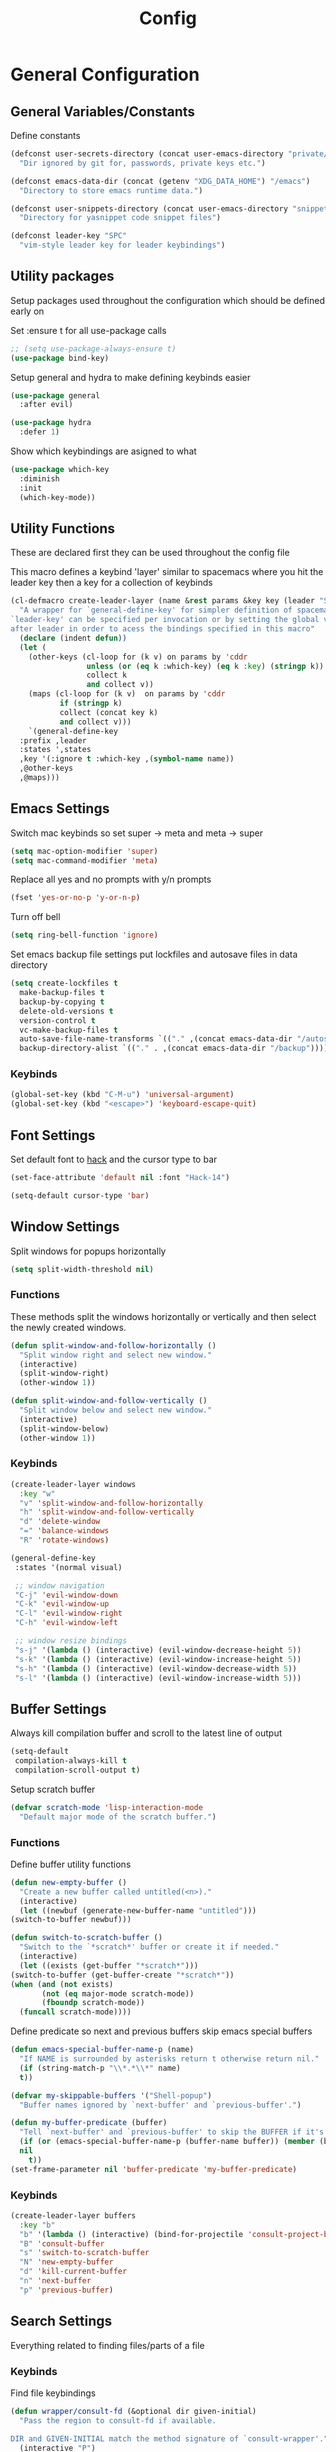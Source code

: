 :DOC:
#+PROPERTY: header-args:emacs-lisp :lexical t :tangle config.el
:END:
#+TITLE: Config

* General Configuration
** General Variables/Constants
Define constants
#+BEGIN_SRC emacs-lisp
  (defconst user-secrets-directory (concat user-emacs-directory "private/")
    "Dir ignored by git for, passwords, private keys etc.")

  (defconst emacs-data-dir (concat (getenv "XDG_DATA_HOME") "/emacs")
    "Directory to store emacs runtime data.")

  (defconst user-snippets-directory (concat user-emacs-directory "snippets/")
    "Directory for yasnippet code snippet files")

  (defconst leader-key "SPC"
    "vim-style leader key for leader keybindings")
#+END_SRC

** Utility packages
Setup packages used throughout the configuration which should be defined early on

Set :ensure t for all use-package calls
#+BEGIN_SRC emacs-lisp
  ;; (setq use-package-always-ensure t)
  (use-package bind-key)
#+END_SRC

Setup general and hydra to make defining keybinds easier
#+BEGIN_SRC emacs-lisp
  (use-package general
    :after evil)

  (use-package hydra
    :defer 1)
#+END_SRC

Show which keybindings are asigned to what
#+BEGIN_SRC emacs-lisp
(use-package which-key
  :diminish
  :init
  (which-key-mode))
#+END_SRC

** Utility Functions
These are declared first they can be used throughout the config file

This macro defines a keybind 'layer' similar to spacemacs where you hit the leader key then a key for
a collection of keybinds
#+BEGIN_SRC emacs-lisp
  (cl-defmacro create-leader-layer (name &rest params &key key (leader "SPC") (states '(normal)) &allow-other-keys)
    "A wrapper for `general-define-key' for simpler definition of spacemacs-style layer keybindings using `leader-key' `key' to acces a group of keybindings
  `leader-key' can be specified per invocation or by setting the global variable with the same name. a required input is `key' which specified which key comes
  after leader in order to acess the bindings specified in this macro"
    (declare (indent defun))
    (let (
	  (other-keys (cl-loop for (k v) on params by 'cddr
			       unless (or (eq k :which-key) (eq k :key) (stringp k))
			       collect k
			       and collect v))
	  (maps (cl-loop for (k v)  on params by 'cddr
			 if (stringp k)
			 collect (concat key k)
			 and collect v)))
      `(general-define-key
	:prefix ,leader
	:states ',states
	,key '(:ignore t :which-key ,(symbol-name name))
	,@other-keys
	,@maps)))
#+END_SRC
** Emacs Settings
Switch mac keybinds so set super -> meta and meta -> super
#+BEGIN_SRC emacs-lisp
  (setq mac-option-modifier 'super)
  (setq mac-command-modifier 'meta)
#+END_SRC

Replace all yes and no prompts with y/n prompts
#+BEGIN_SRC emacs-lisp
(fset 'yes-or-no-p 'y-or-n-p)
#+END_SRC

Turn off bell
#+BEGIN_SRC emacs-lisp
  (setq ring-bell-function 'ignore)
#+END_SRC

Set emacs backup file settings put lockfiles and autosave files in data directory
#+BEGIN_SRC emacs-lisp
  (setq create-lockfiles t
	make-backup-files t
	backup-by-copying t
	delete-old-versions t
	version-control t
	vc-make-backup-files t
	auto-save-file-name-transforms `(("." ,(concat emacs-data-dir "/autosaves") t))
	backup-directory-alist `(("." . ,(concat emacs-data-dir "/backup"))))
#+END_SRC
*** Keybinds
#+BEGIN_SRC emacs-lisp
  (global-set-key (kbd "C-M-u") 'universal-argument)
  (global-set-key (kbd "<escape>") 'keyboard-escape-quit)
#+END_SRC
** Font Settings
Set default font to [[https://sourcefoundry.org/hack/][hack]] and the cursor type to bar
#+BEGIN_SRC emacs-lisp
  (set-face-attribute 'default nil :font "Hack-14")

  (setq-default cursor-type 'bar)
#+END_SRC
** Window Settings
Split windows for popups horizontally
#+BEGIN_SRC emacs-lisp
(setq split-width-threshold nil)
#+END_SRC
*** Functions
These methods split the windows horizontally or vertically and then select the newly created windows.
#+BEGIN_SRC emacs-lisp
  (defun split-window-and-follow-horizontally ()
    "Split window right and select new window."
    (interactive)
    (split-window-right)
    (other-window 1))

  (defun split-window-and-follow-vertically ()
    "Split window below and select new window."
    (interactive)
    (split-window-below)
    (other-window 1))
#+END_SRC

*** Keybinds
#+BEGIN_SRC emacs-lisp
  (create-leader-layer windows
    :key "w"
    "v" 'split-window-and-follow-horizontally
    "h" 'split-window-and-follow-vertically
    "d" 'delete-window
    "=" 'balance-windows
    "R" 'rotate-windows)

  (general-define-key
   :states '(normal visual)

   ;; window navigation
   "C-j" 'evil-window-down
   "C-k" 'evil-window-up
   "C-l" 'evil-window-right
   "C-h" 'evil-window-left

   ;; window resize bindings
   "s-j" '(lambda () (interactive) (evil-window-decrease-height 5))
   "s-k" '(lambda () (interactive) (evil-window-increase-height 5))
   "s-h" '(lambda () (interactive) (evil-window-decrease-width 5))
   "s-l" '(lambda () (interactive) (evil-window-increase-width 5)))
#+END_SRC
** Buffer Settings
Always kill compilation buffer and scroll to the latest line of output
#+BEGIN_SRC emacs-lisp
  (setq-default
   compilation-always-kill t
   compilation-scroll-output t)
#+END_SRC

Setup scratch buffer
#+BEGIN_SRC emacs-lisp
  (defvar scratch-mode 'lisp-interaction-mode
    "Default major mode of the scratch buffer.")
#+END_SRC
*** Functions
Define buffer utility functions
#+BEGIN_SRC emacs-lisp
    (defun new-empty-buffer ()
      "Create a new buffer called untitled(<n>)."
      (interactive)
      (let ((newbuf (generate-new-buffer-name "untitled")))
	(switch-to-buffer newbuf)))

    (defun switch-to-scratch-buffer ()
      "Switch to the `*scratch*' buffer or create it if needed."
      (interactive)
      (let ((exists (get-buffer "*scratch*")))
	(switch-to-buffer (get-buffer-create "*scratch*"))
	(when (and (not exists)
		   (not (eq major-mode scratch-mode))
		   (fboundp scratch-mode))
	  (funcall scratch-mode))))
#+END_SRC

Define predicate so next and previous buffers skip emacs special buffers
#+BEGIN_SRC emacs-lisp
  (defun emacs-special-buffer-name-p (name)
    "If NAME is surrounded by asterisks return t otherwise return nil."
    (if (string-match-p "\\*.*\\*" name)
	t))

  (defvar my-skippable-buffers '("Shell-popup")
    "Buffer names ignored by `next-buffer' and `previous-buffer'.")

  (defun my-buffer-predicate (buffer)
    "Tell `next-buffer' and `previous-buffer' to skip the BUFFER if it's name is listed in `my-skippable-buffers' or is an EMACS special buffer."
    (if (or (emacs-special-buffer-name-p (buffer-name buffer)) (member (buffer-name buffer) my-skippable-buffers))
	nil
      t))
  (set-frame-parameter nil 'buffer-predicate 'my-buffer-predicate)
#+END_SRC
*** Keybinds
#+BEGIN_SRC emacs-lisp
  (create-leader-layer buffers
    :key "b"
    "b" '(lambda () (interactive) (bind-for-projectile 'consult-project-buffer 'consult-buffer))
    "B" 'consult-buffer
    "s" 'switch-to-scratch-buffer
    "N" 'new-empty-buffer
    "d" 'kill-current-buffer
    "n" 'next-buffer
    "p" 'previous-buffer)
#+END_SRC
** Search Settings
Everything related to finding files/parts of a file

*** Keybinds
Find file keybindings
#+BEGIN_SRC emacs-lisp
  (defun wrapper/consult-fd (&optional dir given-initial)
    "Pass the region to consult-fd if available.

  DIR and GIVEN-INITIAL match the method signature of `consult-wrapper'."
    (interactive "P")
    (let ((initial
	   (or given-initial
	       (when (use-region-p)
		 (buffer-substring-no-properties (region-beginning) (region-end))))))
      (progn
	(evil-normal-state)
	(consult-fd dir initial))))

  (create-leader-layer files
    :key "f"
    "f" 'wrapper/consult-fd
    "F" 'find-file)
#+END_SRC

Grep for file patterns keybindings
Start consult ripgrep with selected text if there is any
#+BEGIN_SRC emacs-lisp
  (defun wrapper/consult-ripgrep (&optional dir given-initial)
    "Pass the region to consult-ripgrep if available.

  DIR and GIVEN-INITIAL match the method signature of `consult-wrapper'."
    (interactive "P")
    (let ((initial
	   (or given-initial
	       (when (use-region-p)
		 (buffer-substring-no-properties (region-beginning) (region-end))))))
      (progn
	(evil-normal-state)
	(consult-ripgrep dir initial))))

  (general-define-key
   :states '(normal visual)
   "M-f" 'consult-line
   "M-F" 'wrapper/consult-ripgrep)
#+END_SRC
** Text Editing Settings
Always highlight parens immediately on hover
#+BEGIN_SRC emacs-lisp
  (setq-default show-paren-delay 0)
  (show-paren-mode 1)
#+END_SRC

Use spaces instead of tabs and set them a width of 4 characters
#+BEGIN_SRC emacs-lisp
  (setq tab-width 4)
  (setq evil-shift-width tab-width)

  (indent-tabs-mode -1)
#+END_SRC

Show line numbers only in code buffers
#+BEGIN_SRC emacs-lisp
  (add-hook 'prog-mode-hook #'display-line-numbers-mode)
#+END_SRC

Cleanup whitespace when saving
#+BEGIN_SRC emacs-lisp
  (add-hook 'before-save-hook 'whitespace-cleanup)
#+END_SRC

*** Keybinds
#+BEGIN_SRC emacs-lisp
  (general-define-key
   :states '(normal visual)
   "TAB" 'indent-region
   "M-s-l" 'format-all-buffer
   "M-b" 'xref-find-references
   "M-B" 'xref-find-definitions)
#+END_SRC
** General Keybinds
Remap SPC SPC to M-x function
#+BEGIN_SRC emacs-lisp
  (general-define-key
   :states '(normal visual)
   :prefix "SPC"
    "SPC" 'execute-extended-command :which-key "M-x")
#+END_SRC

Open different tools
#+BEGIN_SRC emacs-lisp
    (create-leader-layer open
      :key "o"
      "s" 'shell-pop
      "g" 'magit-status
      "a" 'org-agenda
      "c" 'org-capture)
#+END_SRC
Toggle settings
#+BEGIN_SRC emacs-lisp
  ;;;###autoload
  (defun relative-line-numbers-toggle ()
    "Allow for toggling relative line number mode without re-initialising line number mode."
    (interactive)
    (setq display-line-numbers (if (eq display-line-numbers t) 'relative t)))

  (create-leader-layer toggles
    :key "t"
    ;;:states '(normal visual)
    "d" 'corfu-popupinfo-toggle
    "T" 'modus-themes-toggle
    "n" 'relative-line-numbers-toggle)
#+END_SRC

Help keybinds
#+BEGIN_SRC emacs-lisp
  (create-leader-layer help
    :key "h"
    "v" 'describe-variable
    "f" 'describe-function
    "m" 'consult-man)
#+END_SRC

General keybinds for major mode prefix
#+BEGIN_SRC emacs-lisp
(create-leader-layer major-mode
  :key "m"
  "c" '(lambda () (interactive) (bind-for-projectile 'projectile-compile-project 'compile))
  "C" 'compile)
#+END_SRC
** Evil Mode Configuration
#+BEGIN_SRC emacs-lisp
  (use-package evil
    :custom (evil-undo-system 'undo-redo)
    :init
    (setq evil-want-keybinding nil
	  evil-want-C-u-scroll t
	  evil-respect-visual-line-mode t
	  evil-search-module 'evil-search)
    (evil-mode t)
    :hook
    ((evil-mode . (lambda ()
		    (dolist (mode '(custom-mode
				    eshell-mode
				    git-rebase-mode
				    erc-mode
				    term-mode))
		      (add-to-list 'evil-emacs-state-modes mode)))))
    :config
    ;; Set initial state for some buffers that are insert by default
    (evil-set-initial-state 'messages-buffer-mode 'normal)
    (evil-set-initial-state 'dashboard-mode 'normal)
    :hook (git-commit-mode . evil-insert-state))

  (use-package evil-collection
    :after evil
    :ensure t
    :config
    (evil-collection-init))

  (use-package evil-surround
    :config
    (global-evil-surround-mode 1))

  (use-package evil-numbers)

  (use-package evil-nerd-commenter
    :bind ("M-/" . evilnc-comment-or-uncomment-lines))
#+END_SRC
*** Keybinds
Set line movement in text mode so that it more vim-like
#+BEGIN_SRC emacs-lisp
  (general-define-key
   :keymaps 'text-mode-map
   :states '(visual motion)
   "j" 'evil-next-visual-line
   "k" 'evil-previous-visual-line
   "$" 'evil-end-of-visual-line)
#+END_SRC

Configure jumplist
#+BEGIN_SRC emacs-lisp
  (general-define-key
   :states '(normal visual)
   "M-]" 'evil-jump-forward
   "M-[" 'evil-jump-backward)
#+END_SRC

Increse and decrement numbers same as in vim
#+BEGIN_SRC emacs-lisp
  (general-define-key
   :states '(normal visual)
   "C-a" 'evil-numbers/inc-at-pt
   "C-x" 'evil-numbers/dec-at-pt)
#+END_SRC
* UI Configurations
Set emacs UI defaults
#+BEGIN_SRC emacs-lisp
  (tool-bar-mode -1)
  (scroll-bar-mode -1)
  (blink-cursor-mode -1)
#+END_SRC

Install icons
#+BEGIN_SRC emacs-lisp
  (use-package all-the-icons)
#+END_SRC
** Modeline
Display column number in modeline
#+BEGIN_SRC emacs-lisp
  (setq column-number-mode t)
#+END_SRC

Allow hiding minor modes from the modeline
#+BEGIN_SRC emacs-lisp
  (use-package diminish
    :ensure t)
  (eval-after-load "eldoc"
    '(diminish 'eldoc-mode))
  (eval-after-load "undo-tree"
    '(diminish 'undo-tree-mode))
#+END_SRC

Hide additiona minor modes in modeline under a button
#+BEGIN_SRC emacs-lisp
  (use-package minions
    :config (minions-mode)
    :custom (minions-mode-line-lighter "..."))
#+END_SRC

** Theme
#+BEGIN_SRC emacs-lisp
  (use-package modus-themes
    :config
    ;; Add all your customizations prior to loading the themes
    (setq modus-themes-italic-constructs t
	  modus-themes-bold-constructs nil)

    ;; Maybe define some palette overrides, such as by using our presets
    (setq modus-themes-common-palette-overrides
	  modus-themes-preset-overrides-intense
	  modus-themes-to-toggle '(modus-operandi-deuteranopia modus-vivendi-tinted))

    (load-theme 'modus-vivendi-tinted))
#+END_SRC
** Git gutter
#+BEGIN_SRC emacs-lisp
  ;; Increase the fringe for git-gutter
  (fringe-mode '(15 . 15))

  (use-package git-gutter
    :hook (prog-mode . git-gutter-mode)
    :config (setq git-gutter:update-interval 0.02))

  (use-package git-gutter-fringe
    :config
    (define-fringe-bitmap 'git-gutter-fr:added [224] nil nil '(center repeated))
    (define-fringe-bitmap 'git-gutter-fr:modified [224] nil nil '(center repeated))
    (define-fringe-bitmap 'git-gutter-fr:deleted [128 192 224 240] nil nil 'bottom))
#+END_SRC
* Completion Framework
#+BEGIN_SRC emacs-lisp
  (use-package orderless
    :ensure t
    :custom
    (completion-styles '(orderless basic))
    (completion-category-overrides '((file (styles basic partial-completion)))))

  (use-package vertico
    :bind (:map vertico-map
		("C-u" . vertico-scroll-up)
		("C-d" . vertico-scroll-down)
		("C-k" . vertico-previous)
		("C-j" . vertico-next))
    :init (vertico-mode))

  (use-package consult)

  (use-package marginalia
    :custom
    (marginalia-max-relative-age 0)
    (marginalia-align 'right)
    :init
    (marginalia-mode))

  (use-package all-the-icons-completion
    :after (marginalia all-the-icons)
    :hook (marginalia-mode . all-the-icons-completion-marginalia-setup)
    :init
    (all-the-icons-completion-mode))
#+END_SRC

Setup xref to use consult for finding definitions and usages and do not ask which identifier to select
#+BEGIN_SRC emacs-lisp
(setq xref-prompt-for-identifier nil
      xref-show-xrefs-function #'consult-xref
      xref-show-definitions-function #'consult-xref)
#+END_SRC

* Project Management
Setup projectile for managing projects and perspective for managing groups of window layouts for projects
#+BEGIN_SRC emacs-lisp
  (use-package projectile
    :init
    (projectile-mode +1)
    (when (file-directory-p "~/workspace")
      (setq projectile-project-search-path '("~/workspace/work/projects", "~/workspace/personal/projects"))))

  (use-package perspective
    :custom
    (persp-mode-prefix-key (kbd "C-z"))
    :init
    (persp-mode))
#+END_SRC
*** Functions
This function allows you to do one action if inside a projectile project and another if not
#+BEGIN_SRC emacs-lisp
  (defun bind-for-projectile (projectile-function regular-function)
    "Bind to `projectile-function' if current dir is projectile project and `regular-function' otherwise."
    (interactive)
    (if (projectile-project-p)
	(call-interactively projectile-function)
      (call-interactively regular-function)))
#+END_SRC
*** Keybinds
Projectile specific keybindings
#+BEGIN_SRC emacs-lisp
  (create-leader-layer projects
    :key "p"
    "f" 'projectile-find-file
    "s" 'projectile-switch-project
    "o" 'projectile-switch-open-project
    "c" 'projectile-compile-project
    "b" 'consult-project-buffer
    "w" 'projectile-save-project-buffers)
#+END_SRC

Perspecctive mode keybindings
#+BEGIN_SRC emacs-lisp
  (general-define-key
   :states '(normal visual)
   "M-1" (lambda () (interactive) (persp-switch-by-number 1))
   "M-2" (lambda () (interactive) (persp-switch-by-number 2))
   "M-3" (lambda () (interactive) (persp-switch-by-number 3))
   "M-4" (lambda () (interactive) (persp-switch-by-number 4))
   "M-5" (lambda () (interactive) (persp-switch-by-number 5))
   "M-6" (lambda () (interactive) (persp-switch-by-number 6))
   "M-7" (lambda () (interactive) (persp-switch-by-number 7))
   "M-8" (lambda () (interactive) (persp-switch-by-number 8))
   "M-9" (lambda () (interactive) (persp-switch-by-number 9))

   "M-w" 'persp-kill
   "M-N" 'persp-switch
   "M-s-<right>" 'persp-next
   "M-s-<left>" 'persp-prev)
#+END_SRC
* Development Tools
** Code Completion
Configure corfu with icons for inline code completion
#+BEGIN_SRC emacs-lisp
  (use-package corfu
    :custom
    (corfu-auto t)
    (corfu-cycle t)
    :bind (:map corfu-map ;; TODO: fix this
		("C-u" . corfu-popupinfo-scroll-up)
		("C-d" . corfu-popupinfo-scroll-down))
    :init
    (global-corfu-mode)
    (corfu-popupinfo-mode))

  (use-package kind-icon
    :after corfu
    :custom
    (kind-icon-use-icons t)
    ;; Have background color be the same as `corfu' face background
    (kind-icon-default-face 'corfu-default)
    ;; Use midpoint color between foreground and background colors ("blended")?
    (kind-icon-blend-background nil)
    (kind-icon-blend-frac 0.08)

    ;; Use a different cache directory don't make a mess in my `user-emacs-directory'
    (svg-lib-icons-dir (concat user-emacs-directory "cache/svg-lib"))
    :config
    (add-to-list 'corfu-margin-formatters #'kind-icon-margin-formatter)) ;; Enable `kind-icon'

  ;; Add hook to reset cache so the icon colors in completion popups match my theme
  (add-hook 'modus-themes-after-load-theme-hook #'(lambda () (interactive) (kind-icon-reset-cache)))
#+END_SRC

Configure code snippets
#+BEGIN_SRC emacs-lisp
    (use-package yasnippet
      :init (setq yas-snippet-dirs '(user-snippets-directory))
      :config (yas-global-mode))
#+END_SRC
** Git
#+BEGIN_SRC emacs-lisp
  (use-package magit)
#+END_SRC
** Terminal
#+BEGIN_SRC emacs-lisp
  (use-package vterm)

  (use-package shell-pop
    :custom
    (shell-pop-full-span t)
    (shell-pop-shell-type '("vterm" "*vterm*" (lambda () (vterm)))))
#+END_SRC

** Syntax hilighting/formatting
Configure all syntax hilighting to use treesitter if possible
#+BEGIN_SRC emacs-lisp
(use-package treesit-auto
  :custom
  (treesit-auto-install 'prompt)
  :config
  (treesit-auto-add-to-auto-mode-alist 'all)
  (global-treesit-auto-mode))
#+END_SRC

Enable code formatting on all code files
#+BEGIN_SRC emacs-lisp
(use-package format-all
  :hook (prog-mode . format-all-ensure-formatter))
#+END_SRC

** Language Server Protocol
#+BEGIN_SRC emacs-lisp
(use-package lsp-mode
  :after yasnippet
  :hook ((c-mode          ; clangd
	  c++-mode        ; clangd
	  c-or-c++-mode   ; clangd
	  rust-mode-hook
	  java-ts-mode       ; eclipse-jdtls
	  typescript-mode ; ts-ls (tsserver wrapper)
	  python-base-mode     ; pyright
	  ) . lsp-deferred)
  :commands lsp
  :config
  (setq lsp-auto-guess-root t)
  (setq lsp-log-io nil)
  (setq lsp-restart 'auto-restart)
  (setq lsp-enable-on-type-formatting nil)
  (setq lsp-modeline-code-actions-enable nil)
  (setq lsp-modeline-diagnostics-enable nil)
  (setq lsp-headerline-breadcrumb-enable t)
  (setq lsp-semantic-tokens-enable nil)
  (setq lsp-enable-folding nil)
  (setq lsp-enable-imenu nil)
  (setq read-process-output-max (* 1024 1024)) ;; 1MB
  (setq lsp-idle-delay 0.2))

(use-package lsp-ui
  :config
  (setq lsp-prefer-flymake nil
	lsp-ui-doc-enable t
	lsp-ui-doc-delay 0.0
	lsp-ui-doc-position 'at-point
	lsp-ui-doc-show-with-mouse nil
	lsp-ui-sideline-enable nil))
#+END_SRC

*** Keybinds
#+BEGIN_SRC emacs-lisp
  (general-define-key
    :states 'normal
    :keymaps 'lsp-mode-map
    "M-r" 'lsp-find-references
    "M-D" 'dap-hydra
    "SPC R" 'lsp-rename
    "M-RET" 'dap-eval)
#+END_SRC
* Org Mode Configuration
Beautify org-mode UI
#+BEGIN_SRC emacs-lisp
  (use-package org-modern
    :init
    (setq
     ;; Edit settings
     org-auto-align-tags nil
     org-tags-column 0
     org-catch-invisible-edits 'show-and-error
     org-special-ctrl-a/e t
     org-insert-heading-respect-content t

     ;; Org styling, hide markup etc.
     org-hide-emphasis-markers t
     org-pretty-entities t
     org-ellipsis "…"

     ;; Agenda styling
     org-agenda-tags-column 0
     org-agenda-time-grid
     '((daily today require-timed)
       (800 1000 1200 1400 1600 1800 2000)
       " ┄┄┄┄┄ " "┄┄┄┄┄┄┄┄┄┄┄┄┄┄┄")
     org-agenda-current-time-string
     "◀── now ─────────────────────────────────────────────────")
    :config
    (global-org-modern-mode))
#+END_SRC
*** Keybinds
#+BEGIN_SRC emacs-lisp
  (general-define-key
   :major-modes 'org-mode
   :states '(normal visual)
   "C-c C-t" 'org-todo
   "C-c C-w" 'org-refile
   "TAB" 'org-cycle
   "RET" 'org-open-at-point
   "-" 'org-cycle-list-bullet)
#+END_SRC
* Language Specific Configuration
** Emacs Lisp
*** Keybinds
#+BEGIN_SRC emacs-lisp
  (create-leader-layer major-mode
      :key "m"
      :states '(normal visual)
      :keymaps '(emacs-lisp-mode-map lisp-interaction-mode-map)
      "e" 'eval-last-sexp
      "b" 'eval-buffer
      "r" 'eval-reigon
      "p" 'eval-print-last-sexp)

  (general-define-key
   :keymaps '(emacs-lisp-mode-map lisp-interaction-mode-map)
   :states 'normal
   "TAB" 'lisp-indent-line)
#+END_SRC
** C/C++
#+BEGIN_SRC emacs-lisp
(use-package ccls
  :hook ((c-mode c++-mode objc-mode cuda-mode) .
	 (lambda () (require 'ccls) (lsp))))
#+END_SRC
** Python
Setup pyright for use with lsp mode
#+BEGIN_SRC emacs-lisp
  (use-package lsp-pyright
    :hook (python-base-mode . (lambda () (require 'lsp-pyright)))
    :init (when (executable-find "python3")
	    (setq lsp-pyright-python-executable-cmd "python3")))
#+END_SRC

** Nix
Treesit auto doesn't find nix treesitter mode so add it manually
#+BEGIN_SRC emacs-lisp
  (use-package nix-ts-mode
    :mode "\\.nix\\'")
#+END_SRC

Set and store the right environment per buffer if it is part of a nix flake with a dev shell
#+BEGIN_SRC emacs-lisp
  (use-package envrc
  :hook (after-init . envrc-global-mode))
#+END_SRC
